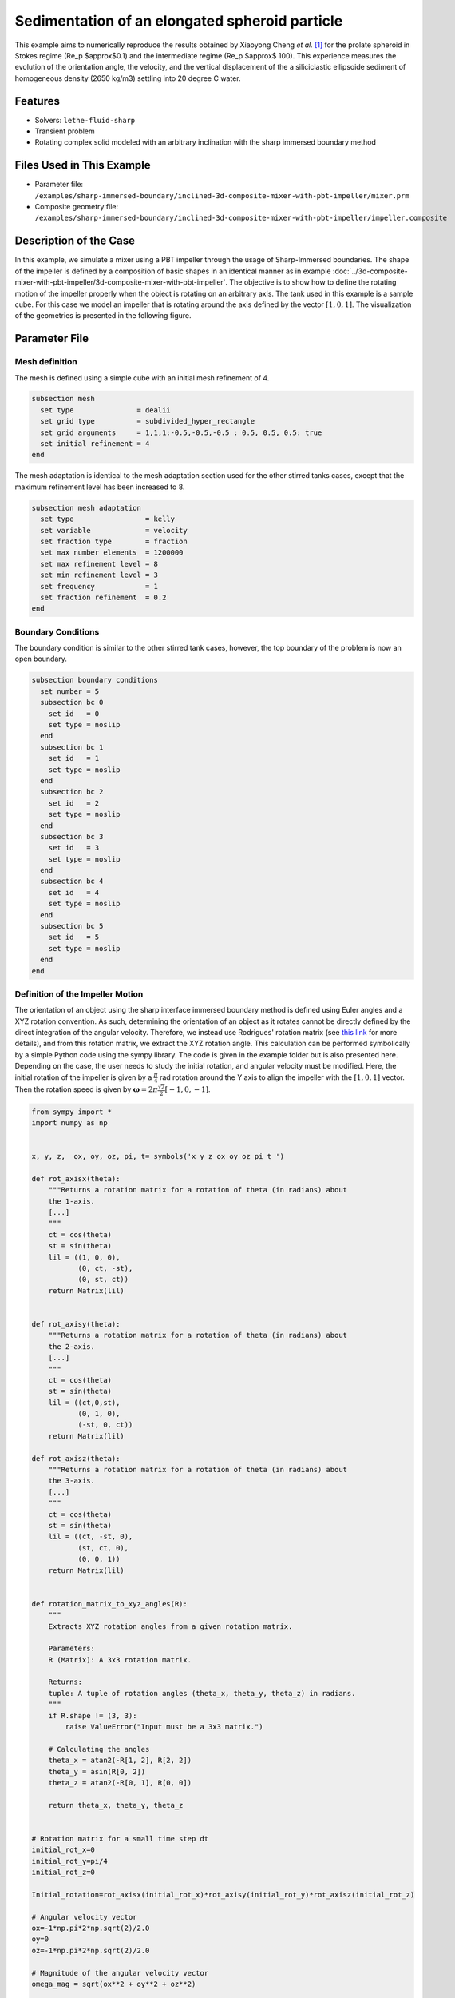 =============================================================================================
Sedimentation of an elongated spheroid particle
=============================================================================================

This example aims to numerically reproduce the results obtained by Xiaoyong Cheng `et al.` `[1] <https://doi.org/10.1063/5.0165555>`_ for the prolate spheroid in Stokes regime (Re_p $\approx$0.1) and the intermediate regime (Re_p $\approx$ 100). This experience measures the evolution of the orientation angle, the velocity, and the vertical displacement of the a siliciclastic ellipsoide sediment of homogeneous density (2650 kg/m3) settling into 20 \degree C water.


----------------------------------
Features
----------------------------------
- Solvers: ``lethe-fluid-sharp``
- Transient problem
- Rotating complex solid modeled with an arbitrary inclination with the sharp immersed boundary method


----------------------------
Files Used in This Example
----------------------------

* Parameter file: ``/examples/sharp-immersed-boundary/inclined-3d-composite-mixer-with-pbt-impeller/mixer.prm``
* Composite geometry file: ``/examples/sharp-immersed-boundary/inclined-3d-composite-mixer-with-pbt-impeller/impeller.composite``


-----------------------
Description of the Case
-----------------------

In this example, we simulate a mixer using a PBT impeller through the usage of Sharp-Immersed boundaries. The shape of the impeller is defined by a composition of basic shapes in an identical manner as in example :doc:`../3d-composite-mixer-with-pbt-impeller/3d-composite-mixer-with-pbt-impeller`. The objective is to show how to define the rotating motion of the impeller properly when the object is rotating on an arbitrary axis. The tank used in this example is a sample cube. For this case we model an impeller that is rotating around the axis defined by the vector :math:`[1,0,1]`. The visualization of the geometries is presented in the following figure.


.. image:: images/inclined_impeller.png
   :alt: inclined_impeller
   :align: center
   :name: inclined_impeller



---------------
Parameter File
---------------



Mesh definition 
~~~~~~~~~~~~~~~

The mesh is defined using a simple cube with an initial mesh refinement of 4. 

.. code-block:: text

    subsection mesh
      set type               = dealii
      set grid type          = subdivided_hyper_rectangle
      set grid arguments     = 1,1,1:-0.5,-0.5,-0.5 : 0.5, 0.5, 0.5: true
      set initial refinement = 4
    end

The mesh adaptation is identical to the mesh adaptation section used for the other stirred tanks cases, except that the maximum refinement level has been increased to 8.

.. code-block:: text

    subsection mesh adaptation
      set type                 = kelly
      set variable             = velocity
      set fraction type        = fraction
      set max number elements  = 1200000
      set max refinement level = 8
      set min refinement level = 3
      set frequency            = 1
      set fraction refinement  = 0.2
    end
    

Boundary Conditions 
~~~~~~~~~~~~~~~~~~~   
The boundary condition is similar to the other stirred tank cases, however, the top boundary of the problem is now an open boundary.

.. code-block:: text

    subsection boundary conditions
      set number = 5
      subsection bc 0
        set id   = 0
        set type = noslip
      end
      subsection bc 1
        set id   = 1
        set type = noslip
      end
      subsection bc 2
        set id   = 2
        set type = noslip
      end
      subsection bc 3
        set id   = 3
        set type = noslip
      end
      subsection bc 4
        set id   = 4
        set type = noslip
      end
      subsection bc 5
        set id   = 5
        set type = noslip
      end
    end
    
 
    

Definition of the Impeller Motion
~~~~~~~~~~~~~~~~~~~~~~~~~~~~~~~~~~~~~~

The orientation of an object using the sharp interface immersed boundary method is defined using Euler angles and a XYZ rotation convention. As such, determining the orientation of an object as it rotates cannot be directly defined by the direct integration of the angular velocity. Therefore, we instead use Rodrigues' rotation matrix (see `this link <https://en.wikipedia.org/wiki/Rodrigues%27_rotation_formula>`_ for more details), and from this rotation matrix, we extract the XYZ rotation angle. This calculation can be performed symbolically by a simple Python code using the sympy library. The code is given in the example folder but is also presented here. Depending on the case, the user needs to study the initial rotation, and angular velocity must be modified. Here, the initial rotation of the impeller is given by a :math:`\frac{\pi}{4}` rad rotation around the Y axis to align the impeller with the :math:`[1,0,1]` vector. Then the rotation speed is given by :math:`\mathbf{\omega}=2 \pi \frac{\sqrt{2}}{2} [-1,0,-1]`.


.. code-block:: text

    from sympy import *
    import numpy as np


    x, y, z,  ox, oy, oz, pi, t= symbols('x y z ox oy oz pi t ')

    def rot_axisx(theta):
        """Returns a rotation matrix for a rotation of theta (in radians) about
        the 1-axis.
        [...]
        """
        ct = cos(theta)
        st = sin(theta)
        lil = ((1, 0, 0),
               (0, ct, -st),
               (0, st, ct))
        return Matrix(lil)


    def rot_axisy(theta):
        """Returns a rotation matrix for a rotation of theta (in radians) about
        the 2-axis.
        [...]
        """
        ct = cos(theta)
        st = sin(theta)
        lil = ((ct,0,st),
               (0, 1, 0),
               (-st, 0, ct))
        return Matrix(lil)

    def rot_axisz(theta):
        """Returns a rotation matrix for a rotation of theta (in radians) about
        the 3-axis.
        [...]
        """
        ct = cos(theta)
        st = sin(theta)
        lil = ((ct, -st, 0),
               (st, ct, 0),
               (0, 0, 1))
        return Matrix(lil)


    def rotation_matrix_to_xyz_angles(R):
        """
        Extracts XYZ rotation angles from a given rotation matrix.

        Parameters:
        R (Matrix): A 3x3 rotation matrix.

        Returns:
        tuple: A tuple of rotation angles (theta_x, theta_y, theta_z) in radians.
        """
        if R.shape != (3, 3):
            raise ValueError("Input must be a 3x3 matrix.")

        # Calculating the angles
        theta_x = atan2(-R[1, 2], R[2, 2])
        theta_y = asin(R[0, 2])
        theta_z = atan2(-R[0, 1], R[0, 0])

        return theta_x, theta_y, theta_z


    # Rotation matrix for a small time step dt
    initial_rot_x=0
    initial_rot_y=pi/4
    initial_rot_z=0

    Initial_rotation=rot_axisx(initial_rot_x)*rot_axisy(initial_rot_y)*rot_axisz(initial_rot_z)

    # Angular velocity vector
    ox=-1*np.pi*2*np.sqrt(2)/2.0
    oy=0
    oz=-1*np.pi*2*np.sqrt(2)/2.0

    # Magnitude of the angular velocity vector
    omega_mag = sqrt(ox**2 + oy**2 + oz**2)

    # Unit vector along the direction of angular velocity
    u_x = ox / omega_mag
    u_y = oy / omega_mag
    u_z = oz / omega_mag

    # Rodrigues' rotation formula components
    K = Matrix([[0, -u_z, u_y],
                [u_z, 0, -u_x],
                [-u_y, u_x, 0]])

    I = Matrix([[1, 0, 0],
                [0, 1, 0],
                [0, 0, 1]])


    R = I + sin(omega_mag*t) * K + (1 - cos(omega_mag*t)) * K**2


    theta_x, theta_y, theta_z=rotation_matrix_to_xyz_angles(R*Initial_rotation)

    # Print orientation
    print(str(theta_x).replace("**","^")+';'+str(theta_y).replace("**","^")+';'+str(theta_z).replace("**","^"))



From this Python code, we obtained the following expression of the orientation using the XYZ rotation convention of the impeller as it rotates:

.. code-block:: text

    subsection orientation
        set Function expression =atan2(0.707106781186548*sin(pi/4)*sin(6.28318530717959*t) - 0.707106781186548*sin(6.28318530717959*t)*cos(pi/4), (0.5 - 0.5*cos(6.28318530717959*t))*sin(pi/4) + (0.5*cos(6.28318530717959*t) + 0.5)*cos(pi/4));asin((0.5 - 0.5*cos(6.28318530717959*t))*cos(pi/4) + (0.5*cos(6.28318530717959*t) + 0.5)*sin(pi/4));atan2(-0.707106781186548*sin(6.28318530717959*t), -(0.5 - 0.5*cos(6.28318530717959*t))*sin(pi/4) + (0.5*cos(6.28318530717959*t) + 0.5)*cos(pi/4))
    end

The parameters used to define the impeller are based on the :doc:`../3d-composite-mixer-with-pbt-impeller/3d-composite-mixer-with-pbt-impeller` example and are given as follows:


.. code-block:: text

    subsection particles
      set number of particles                     = 1
      set assemble Navier-Stokes inside particles = false
      subsection extrapolation function
        set stencil order = 2
        set length ratio  = 3
      end
      subsection local mesh refinement
        set initial refinement                = 6
        set refine mesh inside radius factor  = 0
        set refine mesh outside radius factor = 1.25
      end
      subsection output
        set enable extra sharp interface vtu output field = true
      end
      subsection particle info 0
        subsection position
          set Function expression = 0;0;0
        end
        subsection velocity
          set Function expression = 0;0;0
        end
        subsection orientation
          set Function expression =atan2(0.707106781186548*sin(pi/4)*sin(6.28318530717959*t) - 0.707106781186548*sin(6.28318530717959*t)*cos(pi/4), (0.5 - 0.5*cos(6.28318530717959*t))*sin(pi/4) + (0.5*cos(6.28318530717959*t) + 0.5)*cos(pi/4));asin((0.5 - 0.5*cos(6.28318530717959*t))*cos(pi/4) + (0.5*cos(6.28318530717959*t) + 0.5)*sin(pi/4));atan2(-0.707106781186548*sin(6.28318530717959*t), -(0.5 - 0.5*cos(6.28318530717959*t))*sin(pi/4) + (0.5*cos(6.28318530717959*t) + 0.5)*cos(pi/4))
        end
        subsection omega
          set Function expression = -1*pi*2*sqrt(2)/2;0;-1*pi*2*sqrt(2)/2
        end
        set type            = composite
        set shape arguments = impeller.composite
      end
    end

The only noticeable differences are that the initial refinement and the refinement zone are adjusted respectively to 6 and 0 to 1.25 reference length. These values are chosen to guarantee that the refinement zone is big enough to cover the motion of the impeller and avoid interaction of the hanging nodes with the sharp immersed boundary constraints.

--------
Results
--------

In the following image the velocity field obtained with this example after 1 second can be observed:

.. image:: images/inclined-impeller_flow_1_sec.png
   :alt: flow_1sec
   :align: center
   :name: velocity_field_norm
   


